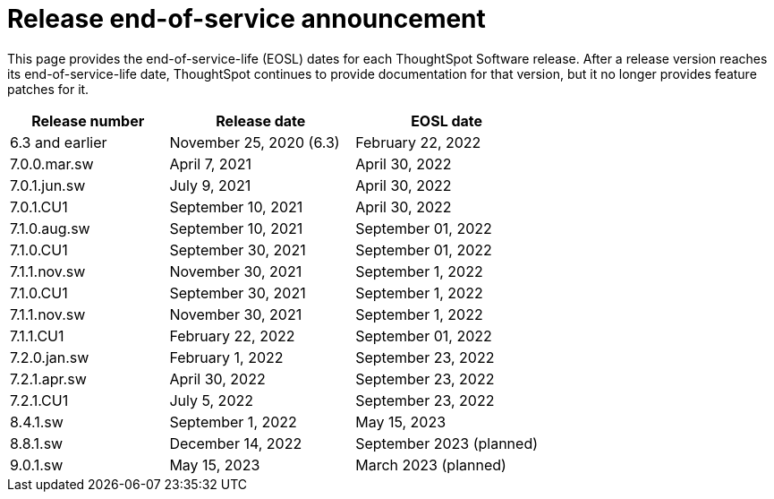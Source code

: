 = Release end-of-service announcement
:last_updated: 10/14/2022
:linkattrs:
:experimental:
:description: The timelines of how long ThoughtSpot will provide support for Software releases.

This page provides the end-of-service-life (EOSL) dates for each ThoughtSpot Software release.  After a release version reaches its end-of-service-life date, ThoughtSpot continues to provide documentation for that version, but it no longer provides feature patches for it.

[cols="30%,35%,35%"]
|===
|Release number |Release date |EOSL date

|6.3 and earlier
|November 25, 2020 (6.3)
|February 22, 2022

|7.0.0.mar.sw
|April 7, 2021
|April 30, 2022

|7.0.1.jun.sw
|July 9, 2021
|April 30, 2022

|7.0.1.CU1
|September 10, 2021
|April 30, 2022

|7.1.0.aug.sw
|September 10, 2021
|September 01, 2022

|7.1.0.CU1
|September 30, 2021
|September 01, 2022

|7.1.1.nov.sw
|November 30, 2021
|September 1, 2022

|7.1.0.CU1
|September 30, 2021
|September 1, 2022

|7.1.1.nov.sw
|November 30, 2021
|September 1, 2022

|7.1.1.CU1
|February 22, 2022
|September 01, 2022

|7.2.0.jan.sw
|February 1, 2022
|September 23, 2022

|7.2.1.apr.sw
|April 30, 2022
|September 23, 2022

|7.2.1.CU1
|July 5, 2022
|September 23, 2022

|8.4.1.sw
|September 1, 2022
|May 15, 2023

|8.8.1.sw
|December 14, 2022
|September 2023 (planned)

|9.0.1.sw
|May 15, 2023
|March 2023 (planned)
|===
